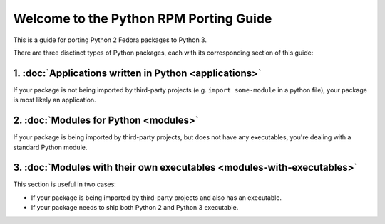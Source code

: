 .. Python RPM Porting documentation master file, created by
   sphinx-quickstart on Tue Mar 22 13:14:36 2016.
   You can adapt this file completely to your liking, but it should at least
   contain the root `toctree` directive.

=======================================
Welcome to the Python RPM Porting Guide
=======================================

This is a guide for porting Python 2 Fedora packages to Python 3.

There are three disctinct types of Python packages, each with its corresponding section of this guide:

1. :doc:`Applications written in Python <applications>`
-------------------------------------------------------

If your package is not being imported by third-party projects (e.g. ``import some-module`` in a python file), your package is most likely an application.

2. :doc:`Modules for Python <modules>`
--------------------------------------

If your package is being imported by third-party projects, but does not have any executables, you're dealing with a standard Python module.

3. :doc:`Modules with their own executables <modules-with-executables>`
-----------------------------------------------------------------------

This section is useful in two cases:

* If your package is being imported by third-party projects and also has an executable.
* If your package needs to ship both Python 2 and Python 3 executable.

